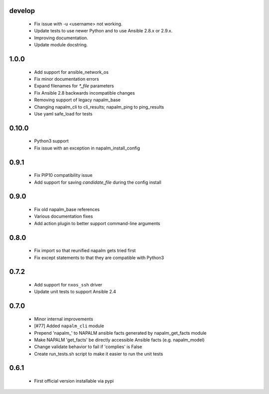 develop
=====
    - Fix issue with -u <username> not working.
    - Update tests to use newer Python and to use Ansible 2.8.x or 2.9.x.
    - Improving documentation.
    - Update module docstring.

1.0.0
=====

    - Add support for ansible_network_os
    - Fix minor documentation errors
    - Expand filenames for `*_file` parameters
    - Fix Ansible 2.8 backwards incompatible changes
    - Removing support of legacy napalm_base
    - Changing napalm_cli to cli_results; napalm_ping to ping_results
    - Use yaml safe_load for tests

0.10.0
=====

    - Python3 support
    - Fix issue with an exception in napalm_install_config

0.9.1
=====

    - Fix PIP10 compatibility issue
    - Add support for saving `candidate_file` during the config install

0.9.0
=====

    - Fix old napalm_base references
    - Various documentation fixes
    - Add action plugin to better support command-line arguments

0.8.0
=====
    
    - Fix import so that reunified napalm gets tried first
    - Fix except statements to that they are compatible with Python3

0.7.2
=====

    - Add support for ``nxos_ssh`` driver
    - Update unit tests to support Ansible 2.4

0.7.0
=====

    - Minor internal improvements
    - [#77] Added ``napalm_cli`` module
    - Prepend 'napalm_' to NAPALM ansible facts generated by napalm_get_facts module
    - Make NAPALM 'get_facts' be directly accessible Ansible facts (e.g. napalm_model)
    - Change validate behavior to fail if 'complies' is False
    - Create run_tests.sh script to make it easier to run the unit tests

0.6.1
=====

    - First official version installable via pypi
